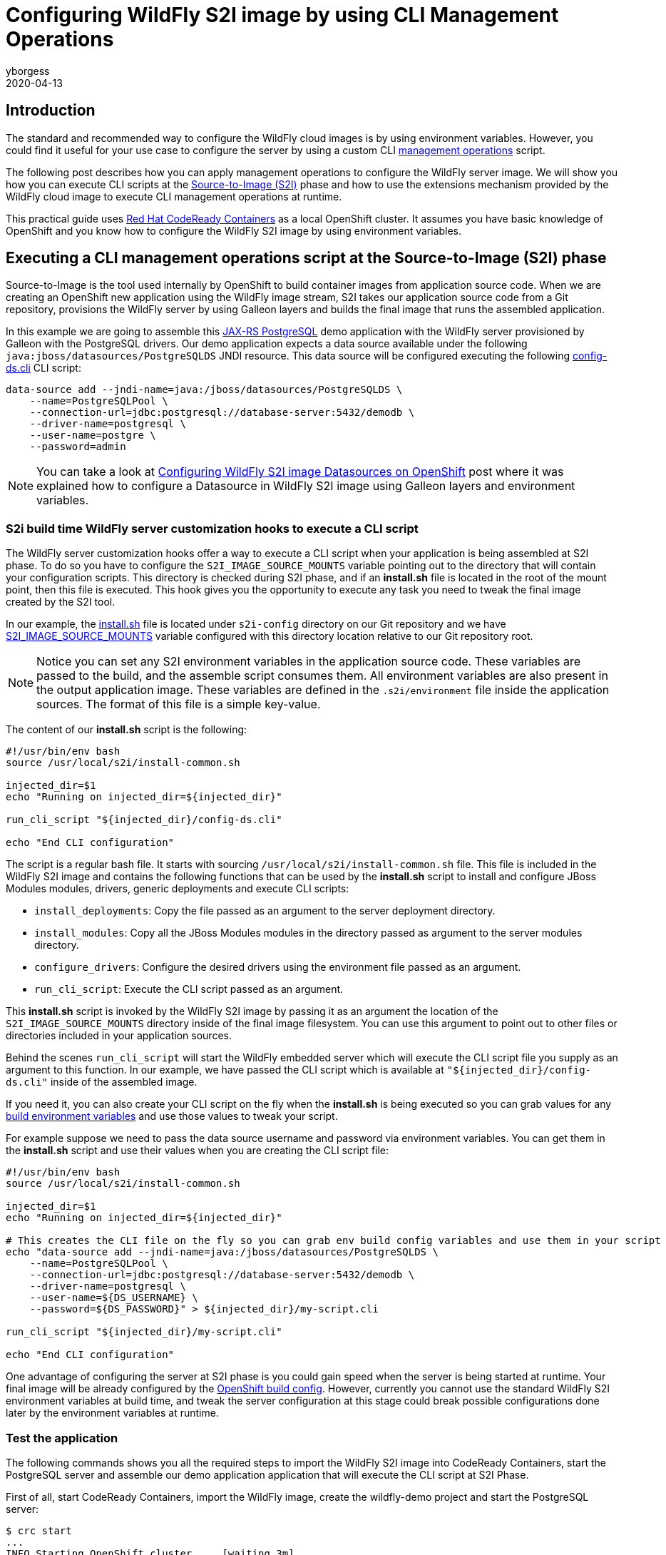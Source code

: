 = Configuring WildFly S2I image by using CLI Management Operations
yborgess
2020-04-13
:awestruct-tags: [wildfly, galleon]
:awestruct-layout: blog
:source-highlighter: coderay
:encoding: utf-8
:lang: en

== Introduction

The standard and recommended way to configure the WildFly cloud images is by using environment variables. However, you could find it useful for your use case to configure the server by using a custom CLI https://docs.wildfly.org/19/Admin_Guide.html#operations[management operations] script.

The following post describes how you can apply management operations to configure the WildFly server image. We will show you how you can execute CLI scripts at the https://github.com/openshift/source-to-image[Source-to-Image (S2I)] phase and how to use the extensions mechanism provided by the WildFly cloud image to execute CLI management operations at runtime.

This practical guide uses https://github.com/code-ready/crc[Red Hat CodeReady Containers] as a local OpenShift cluster. It assumes you have basic knowledge of OpenShift and you know how to configure the WildFly S2I image by using environment variables.

== Executing a CLI management operations script at the Source-to-Image (S2I) phase

Source-to-Image is the tool used internally by OpenShift to build container images from application source code. When we are creating an OpenShift new application using the WildFly image stream, S2I takes our application source code from a Git repository, provisions the WildFly server by using Galleon layers and builds the final image that runs the assembled application.

In this example we are going to assemble this https://github.com/yersan/jaxrs-postgresql-demo[JAX-RS PostgreSQL] demo application with the WildFly server provisioned by Galleon with the PostgreSQL drivers. Our demo application expects a data source available under the following `java:jboss/datasources/PostgreSQLDS` JNDI resource. This data source will be configured executing the following https://github.com/yersan/jaxrs-postgresql-demo/blob/cli-at-s2i/s2i-config/config-ds.cli[config-ds.cli] CLI script:

[source, bash]
----
data-source add --jndi-name=java:/jboss/datasources/PostgreSQLDS \
    --name=PostgreSQLPool \
    --connection-url=jdbc:postgresql://database-server:5432/demodb \
    --driver-name=postgresql \
    --user-name=postgre \
    --password=admin
----

[NOTE]
====
You can take a look at https://wildfly.org/news/2019/11/11/WildFly-s2i-openshift-Datasource-configuration/[Configuring WildFly S2I image Datasources on OpenShift] post where it was explained how to configure a Datasource in WildFly S2I image using Galleon layers and environment variables.
====

=== S2i build time WildFly server customization hooks to execute a CLI script

The WildFly server customization hooks offer a way to execute a CLI script when your application is being assembled at S2I phase. To do so you have to configure the `S2I_IMAGE_SOURCE_MOUNTS` variable pointing out to the directory that will contain your configuration scripts. This directory is checked during S2I phase, and if an **install.sh** file is located in the root of the mount point, then this file is executed. This hook gives you the opportunity to execute any task you need to tweak the final image created by the S2I tool.

In our example, the https://github.com/yersan/jaxrs-postgresql-demo/blob/cli-at-s2i/s2i-config/install.sh[install.sh] file is located under `s2i-config` directory on our Git repository and we have https://github.com/yersan/jaxrs-postgresql-demo/blob/cli-at-s2i/.s2i/environment[S2I_IMAGE_SOURCE_MOUNTS] variable configured with this directory location relative to our Git repository root.

[NOTE]
====
Notice you can set any S2I environment variables in the application source code. These variables are passed to the build, and the assemble script consumes them. All environment variables are also present in the output application image. These variables are defined in the `.s2i/environment` file inside the application sources. The format of this file is a simple key-value.
====

The content of our **install.sh** script is the following:

[source, bash]
----
#!/usr/bin/env bash
source /usr/local/s2i/install-common.sh

injected_dir=$1
echo "Running on injected_dir=${injected_dir}"

run_cli_script "${injected_dir}/config-ds.cli"

echo "End CLI configuration"
----

The script is a regular bash file. It starts with sourcing `/usr/local/s2i/install-common.sh` file. This file is included in the WildFly S2I image and contains the following functions that can be used by the **install.sh** script to install and configure JBoss Modules modules, drivers, generic deployments and execute CLI scripts:

* `install_deployments`: Copy the file passed as an argument to the server deployment directory.
* `install_modules`: Copy all the JBoss Modules modules in the directory passed as argument to the server modules directory.
* `configure_drivers`: Configure the desired drivers using the environment file passed as an argument.
* `run_cli_script`: Execute the CLI script passed as an argument.

This **install.sh** script is invoked by the WildFly S2I image by passing it as an argument the location of the `S2I_IMAGE_SOURCE_MOUNTS` directory inside of the final image filesystem. You can use this argument to point out to other files or directories included in your application sources.

Behind the scenes `run_cli_script` will start the WildFly embedded server which will execute the CLI script file you supply as an argument to this function. In our example, we have passed the CLI script which is available at `"${injected_dir}/config-ds.cli"` inside of the assembled image.

If you need it, you can also create your CLI script on the fly when the **install.sh** is being executed so you can grab values for any https://docs.openshift.com/container-platform/4.2/builds/creating-build-inputs.html#builds-build-environment_creating-build-inputs[build environment variables] and use those values to tweak your script.

For example suppose we need to pass the data source username and password via environment variables. You can get them in the **install.sh** script and use their values when you are creating the CLI script file:

[source, bash]
----
#!/usr/bin/env bash
source /usr/local/s2i/install-common.sh

injected_dir=$1
echo "Running on injected_dir=${injected_dir}"

# This creates the CLI file on the fly so you can grab env build config variables and use them in your script
echo "data-source add --jndi-name=java:/jboss/datasources/PostgreSQLDS \
    --name=PostgreSQLPool \
    --connection-url=jdbc:postgresql://database-server:5432/demodb \
    --driver-name=postgresql \
    --user-name=${DS_USERNAME} \
    --password=${DS_PASSWORD}" > ${injected_dir}/my-script.cli

run_cli_script "${injected_dir}/my-script.cli"

echo "End CLI configuration"
----

One advantage of configuring the server at S2I phase is you could gain speed when the server is being started at runtime. Your final image will be already configured by the https://docs.openshift.com/container-platform/4.2/builds/understanding-buildconfigs.html[OpenShift build config]. However, currently you cannot use the standard WildFly S2I environment variables at build time, and tweak the server configuration at this stage could break possible configurations done later by the environment variables at runtime.

=== Test the application

The following commands shows you all the required steps to import the WildFly S2I image into CodeReady Containers, start the PostgreSQL server and assemble our demo application application that will execute the CLI script at S2I Phase.

First of all, start CodeReady Containers, import the WildFly image, create the wildfly-demo project and start the PostgreSQL server:

[source, bash]
----
$ crc start
...
INFO Starting OpenShift cluster ... [waiting 3m]
INFO
INFO To access the cluster, first set up your environment by following 'crc oc-env' instructions
INFO Then you can access it by running 'oc login -u developer -p developer https://api.crc.testing:6443'
INFO To login as an admin, run 'oc login -u kubeadmin -p kKdPx-pjmWe-b3kuu-jeZm3 https://api.crc.testing:6443'
INFO
INFO You can now run 'crc console' and use these credentials to access the OpenShift web console
Started the OpenShift cluster
WARN The cluster might report a degraded or error state. This is expected since several operators have been disabled to lower the resource usage. For more information, please consult the documentation

$ oc login -u kubeadmin -p kKdPx-pjmWe-b3kuu-jeZm3 https://api.crc.testing:6443
Login successful.

You have access to 53 projects, the list has been suppressed. You can list all projects with 'oc projects'

Using project "default".

$ oc import-image wildfly --confirm \--from quay.io/wildfly/wildfly-centos7 --insecure -n openshift
imagestream.image.openshift.io/wildfly imported

$ oc new-project wildfly-demo
Now using project "wildfly-demo" on server "https://api.crc.testing:6443".

$ oc new-app --name database-server \
      --env POSTGRESQL_USER=postgre \
      --env POSTGRESQL_PASSWORD=admin \
      --env POSTGRESQL_DATABASE=demodb \
      postgresql
--> Found image 40d2ad9 (2 months old) in image stream "openshift/postgresql" under tag "10" for "postgresql"

    PostgreSQL 10
    -------------
    PostgreSQL is an advanced Object-Relational database management system (DBMS). The image contains the client and server programs that you'll need to create, run, maintain and access a PostgreSQL DBMS server.

    Tags: database, postgresql, postgresql10, rh-postgresql10

    * This image will be deployed in deployment config "database-server"
    * Port 5432/tcp will be load balanced by service "database-server"
      * Other containers can access this service through the hostname "database-server"

--> Creating resources ...
    imagestreamtag.image.openshift.io "database-server:10" created
    deploymentconfig.apps.openshift.io "database-server" created
    service "database-server" created
--> Success
    Application is not exposed. You can expose services to the outside world by executing one or more of the commands below:
     'oc expose svc/database-server'
    Run 'oc status' to view your app.
----

Now let us create the OpenShift application from our JAX-RS PostgreSql demo application. We use the `cli-at-s2i` branch:

[source, bash]
----
$ oc new-app --name wildfly-app \
    https://github.com/yersan/jaxrs-postgresql-demo.git#cli-at-s2i \
    --image-stream=wildfly \
    --build-env GALLEON_PROVISION_LAYERS=jaxrs-server,postgresql-driver
--> Found image bdf6490 (13 days old) in image stream "openshift/wildfly" under tag "latest" for "wildfly"

    WildFly 19.0.0.Final
    --------------------
    Platform for building and running JEE applications on WildFly 19.0.0.Final

    Tags: builder, wildfly, wildfly19

    * The source repository appears to match: jee
    * A source build using source code from https://github.com/yersan/jaxrs-postgresql-demo.git#cli-at-s2i will be created
      * The resulting image will be pushed to image stream tag "wildfly-app:latest"
      * Use 'oc start-build' to trigger a new build
    * This image will be deployed in deployment config "wildfly-app"
    * Ports 8080/tcp, 8778/tcp will be load balanced by service "wildfly-app"
      * Other containers can access this service through the hostname "wildfly-app"

--> Creating resources ...
    imagestream.image.openshift.io "wildfly-app" created
    buildconfig.build.openshift.io "wildfly-app" created
    deploymentconfig.apps.openshift.io "wildfly-app" created
    service "wildfly-app" created
--> Success
    Build scheduled, use 'oc logs -f bc/wildfly-app' to track its progress.
    Application is not exposed. You can expose services to the outside world by executing one or more of the commands below:
     'oc expose svc/wildfly-app'
    Run 'oc status' to view your app.
----

Once we have created the `wildfly-app` application, we can inspect the logs of the pod in charge of building the image where the S2I Phase took in place:

[source, bash]
----
$ oc get pods
NAME                       READY   STATUS      RESTARTS   AGE
database-server-1-deploy   0/1     Completed   0          4m36s
database-server-1-mj9z4    1/1     Running     0          4m25s
wildfly-app-1-build        0/1     Completed   0          3m38s
wildfly-app-1-deploy       0/1     Completed   0          58s
wildfly-app-1-dvnv6        1/1     Running     0          55s


$ oc logs wildfly-app-1-build
Caching blobs under "/var/cache/blobs".
Getting image source signatures
Copying blob sha256:ab5ef0e5819490abe86106fd9f4381123e37a03e80e650be39f7938d30ecb530
...
[INFO] BUILD SUCCESS
[INFO] ------------------------------------------------------------------------
[INFO] Total time: 16.275 s
[INFO] Finished at: 2020-04-01T14:15:13Z
[INFO] Final Memory: 17M/112M
[INFO] ------------------------------------------------------------------------
[WARNING] The requested profile "openshift" could not be activated because it does not exist.
INFO Copying deployments from target to /deployments...
'/tmp/src/target/jaxrs-postgresql-demo.war' -> '/deployments/jaxrs-postgresql-demo.war'
INFO Processing ImageSource mounts: s2i-config
INFO Processing ImageSource from /tmp/src/s2i-config
Running on injected_dir=/tmp/src/s2i-config
INFO Configuring the server using embedded server
INFO Duration: 4164 milliseconds
End CLI configuration
INFO Copying server to /s2i-output
...
Successfully pushed image-registry.openshift-image-registry.svc:5000/wildfly-demo/wildfly-app@sha256:6057c3bbc0a9071b102b4d0404f9592edebb0ef7c4dfbca9b00e50a2a117adcd
Push successful
----

We can see in the log how the image source mount named *s2i-config* was processed, the value of the injected directory, in this case */tmp/src/s2i-config*, which is a directory on the filesystem of the image being assembled, and a trace that tells us the server was configured by the embedded server.

Let us now check test the application exposing the application to the outside world and fetching some information:

[source, bash]
----
$ oc expose svc/wildfly-app --name wildfly-app
route.route.openshift.io/wildfly-app exposed

$ curl http://$(oc get routes/wildfly-app --template={{.spec.host}})/jaxrs-postgresql-demo/api/tasks
[{"id":1,"title":"This is the task-1"},{"id":2,"title":"This is the task-2"},{"id":3,"title":"This is the task-3"},{"id":4,"title":"This is the task-4"},{"id":5,"title":"This is the task-5"}]
----

We can also open a remote connection and inspect the relevant data source configuration:

The datasources subsystem configuration is the following:

[source, bash]
----
$ oc rsh wildfly-app-1-dvnv6
sh-4.2$ cat /opt/wildfly/standalone/configuration/standalone.xml
----

[source, xml]
----
<subsystem xmlns="urn:jboss:domain:datasources:5.0">
    <datasources>
        <datasource jndi-name="java:/jboss/datasources/PostgreSQLDS" pool-name="PostgreSQLPool">
            <connection-url>jdbc:postgresql://database-server:5432/demodb</connection-url>
            <driver>postgresql</driver>
            <security>
                <user-name>postgre</user-name>
                <password>admin</password>
            </security>
        </datasource>
        <drivers>
            <driver name="postgresql" module="org.postgresql.jdbc">
                <xa-datasource-class>org.postgresql.xa.PGXADataSource</xa-datasource-class>
            </driver>
        </drivers>
    </datasources>
</subsystem>
----

Now clean up the wildfly-app keeping the PostgreSQL server running, we will use it for the next example:

[source, bash]
----
$ oc delete all -l app=wildfly-app
pod "wildfly-app-1-dvnv6" deleted
replicationcontroller "wildfly-app-1" deleted
service "wildfly-app" deleted
deploymentconfig.apps.openshift.io "wildfly-app" deleted
buildconfig.build.openshift.io "wildfly-app" deleted
build.build.openshift.io "wildfly-app-1" deleted
imagestream.image.openshift.io "wildfly-app" deleted
----

== Using the extension mechanism to configure the Server

The extension mechanism allows the execution of arbitrary bash scripts before and after the server is configured by using environment variables. An interesting use case could be you want to tweak the server configuration after it has been configured by the environment variables, for example, there is a specific configuration that is not exposed directly by an environment variable.

When the server is launched at runtime, the `$JBOSS_HOME/extensions` directory on the image filesystem is examined to look for any of these two files:

* `$JBOSS_HOME/extensions/preconfigure.sh`
* `$JBOSS_HOME/extensions/postconfigure.sh`

If **preconfigure.sh** exists, then it is executed as an initial step before configuring the server by using the environment variables. Similarly, once the server is configured, if **postconfigure.sh** exists, it is executed. Those specific scripts give you the opportunity to prepare the image for the server configuration and to execute any task once the server is configured.

In the following example we are going to use our **postconfigure.sh** to perform a datasource connection pool tuning configuring the following attributes:

* `pool-use-strict-min`: This attribute specifies whether WildFly allows the number of connections in the pool to fall below the specified minimum.
* `idle-timeout-minutes`: This attribute specifies the maximum time, in minutes, a connection may be idle before being closed. As idle connections are closed, the number of connections in the pool will shrink down to the specified minimum.

Since we are going to supply our **postconfigure.sh** file in our application Git repository, we will use **install.sh** script to copy this file to the place expected by the WildFly S2I image so it gets executed when the server is launched.

[NOTE]
====
As alternative, in OpenShift you can also supply this file by using a config map mounted to `$JBOSS_HOME/extensions`.
====

Let us examine the content of our files. First, the https://github.com/yersan/jaxrs-postgresql-demo/blob/cli-extensions/s2i-config/install.sh[install.sh] file:

[source, bash]
----
#!/usr/bin/env bash

injected_dir=$1

echo "Copy ${injected_dir}/extensions/postconfigure.sh to ${JBOSS_HOME}/extensions/"

mkdir -p "${JBOSS_HOME}/extensions/"
cp "${injected_dir}/extensions/postconfigure.sh" "${JBOSS_HOME}/extensions/"
----

Its content is pretty simple; it creates the `${JBOSS_HOME}/extensions/` if it does not exist yet, and copies our **postconfigure.sh** script.

Now let us look at the content of our https://github.com/yersan/jaxrs-postgresql-demo/blob/cli-extensions/s2i-config/extensions/postconfigure.sh[postconfigure.sh] script:

[source, bash]
----
#!/usr/bin/env bash

echo "Appending CLI operations to ${CLI_SCRIPT_FILE}"

echo "
  /subsystem=datasources/data-source=database_server-DATABASE_SERVER:write-attribute(name=pool-use-strict-min, value=true)
  /subsystem=datasources/data-source=database_server-DATABASE_SERVER:write-attribute(name=idle-timeout-minutes, value=5)
" >> "${CLI_SCRIPT_FILE}"
----

We can append CLI operations to the final CLI script used by the WildFly image. You can access this file through the environment variable `CLI_SCRIPT_FILE` which is available in this script environment.

The management operations executed in this script assume there is already a datasource named `database_server-DATABASE_SERVER`. This datasource will be created and configured by using the standard environment variables.

=== Test the application

Assuming your database server is already configured as in our previous example, let us now create our OpenShift application using this time the `cli-extensions` branch and by passing in the environment variables that configure our data source:

[source, bash]
----
$ oc new-app --name wildfly-app \
         https://github.com/yersan/jaxrs-postgresql-demo.git#cli-extensions  \
         --image-stream=wildfly \
         --env DATASOURCES=DATABASE_SERVER \
         --env DATABASE_SERVER_JNDI="java:/jboss/datasources/PostgreSQLDS" \
         --env DATABASE_SERVER_DATABASE="demodb" \
         --env DATABASE_SERVER_USERNAME="postgre" \
         --env DATABASE_SERVER_PASSWORD="admin" \
         --env DATABASE_SERVER_DRIVER="postgresql" \
         --env DATABASE_SERVER_MAX_POOL_SIZE=10 \
         --env DATABASE_SERVER_MIN_POOL_SIZE=5 \
         --env DATABASE_SERVER_NONXA=true \
         --build-env GALLEON_PROVISION_LAYERS=jaxrs-server,postgresql-driver
--> Found image bdf6490 (13 days old) in image stream "openshift/wildfly" under tag "latest" for "wildfly"

    WildFly 19.0.0.Final
    --------------------
    Platform for building and running JEE applications on WildFly 19.0.0.Final

    Tags: builder, wildfly, wildfly19

    * The source repository appears to match: jee
    * A source build using source code from https://github.com/yersan/jaxrs-postgresql-demo.git#cli-extensions will be created
      * The resulting image will be pushed to image stream tag "wildfly-app:latest"
      * Use 'oc start-build' to trigger a new build
    * This image will be deployed in deployment config "wildfly-app"
    * Ports 8080/tcp, 8778/tcp will be load balanced by service "wildfly-app"
      * Other containers can access this service through the hostname "wildfly-app"

--> Creating resources ...
    imagestream.image.openshift.io "wildfly-app" created
    buildconfig.build.openshift.io "wildfly-app" created
    deploymentconfig.apps.openshift.io "wildfly-app" created
    service "wildfly-app" created
--> Success
    Build scheduled, use 'oc logs -f bc/wildfly-app' to track its progress.
    Application is not exposed. You can expose services to the outside world by executing one or more of the commands below:
     'oc expose svc/wildfly-app'
    Run 'oc status' to view your app.
----

Let us explain a bit the uses of these environment variables. You could have noticed we have not defined how our application will connect to the database server since there is no environment variable defining the database server host name / IP or port

The `DATASOURCES` declaration defines the prefix for our data source, in this case the prefix is `DATABASE_SERVER`. By using this definition, the WildFly S2I configuration scripts will pick up the database host name and port from the following variables:

 * <PREFIX>_SERVICE_HOST
 * <PREFIX>_SERVICE_PORT

We have created a database server with the name *database-server*, which in turns created a service with the same name. Because of the existence of this service, when our application pod is started, OpenShift will initialize the following variables:

* DATABASE_SERVER_SERVICE_HOST
* DATABASE_SERVER_SERVICE_PORT

The WildFly S2I scripts will take the database host IP and port from those variables and will create the datasource using their values.

You can verify the presence and the values of these variables executing a remote command:

[source, bash]
----
$ oc get pods
NAME                       READY   STATUS      RESTARTS   AGE
database-server-1-deploy   0/1     Completed   0          46m
database-server-1-mj9z4    1/1     Running     0          46m
wildfly-app-1-build        0/1     Completed   0          23m
wildfly-app-1-deploy       0/1     Completed   0          20m
wildfly-app-1-sww2q        1/1     Running     0          20m

$ oc exec wildfly-app-1-sww2q -- env | grep "DATABASE_SERVER_SERVICE_PORT\|DATABASE_SERVER_SERVICE_HOST"
DATABASE_SERVER_SERVICE_PORT=5432
DATABASE_SERVER_SERVICE_HOST=172.30.142.21
----

We can check the data source subsystem configuration to verify it was configured as expected:

[source, bash]
----
$ oc exec wildfly-app-1-sww2q -- cat /opt/wildfly/standalone/configuration/standalone.xml
----

[source, xml]
----
<subsystem xmlns="urn:jboss:domain:datasources:5.0">
    <datasources>
        <datasource jta="true" jndi-name="java:/jboss/datasources/PostgreSQLDS" pool-name="database_server-DATABASE_SERVER" enabled="true" use-java-context="true" statistics-enabled="${wildfly.datasources.statistics-enabled:${wildfly.statistics-enabled:false}}">
            <connection-url>jdbc:postgresql://172.30.142.21:5432/demodb</connection-url>
            <driver>postgresql</driver>
            <pool>
                <min-pool-size>5</min-pool-size>
                <max-pool-size>10</max-pool-size>
                <use-strict-min>true</use-strict-min>
            </pool>
            <security>
                <user-name>postgre</user-name>
                <password>admin</password>
            </security>
            <validation>
                <valid-connection-checker class-name="org.jboss.jca.adapters.jdbc.extensions.postgres.PostgreSQLValidConnectionChecker"/>
                <validate-on-match>true</validate-on-match>
                <background-validation>false</background-validation>
                <exception-sorter class-name="org.jboss.jca.adapters.jdbc.extensions.postgres.PostgreSQLExceptionSorter"/>
            </validation>
            <timeout>
                <idle-timeout-minutes>5</idle-timeout-minutes>
            </timeout>
        </datasource>
        <drivers>
            <driver name="postgresql" module="org.postgresql.jdbc">
                <xa-datasource-class>org.postgresql.xa.PGXADataSource</xa-datasource-class>
            </driver>
        </drivers>
    </datasources>
</subsystem>
----

Finally, delete the project created to clean up all the resources:

[source, bash]
----
$ oc delete project wildfly-demo
----
